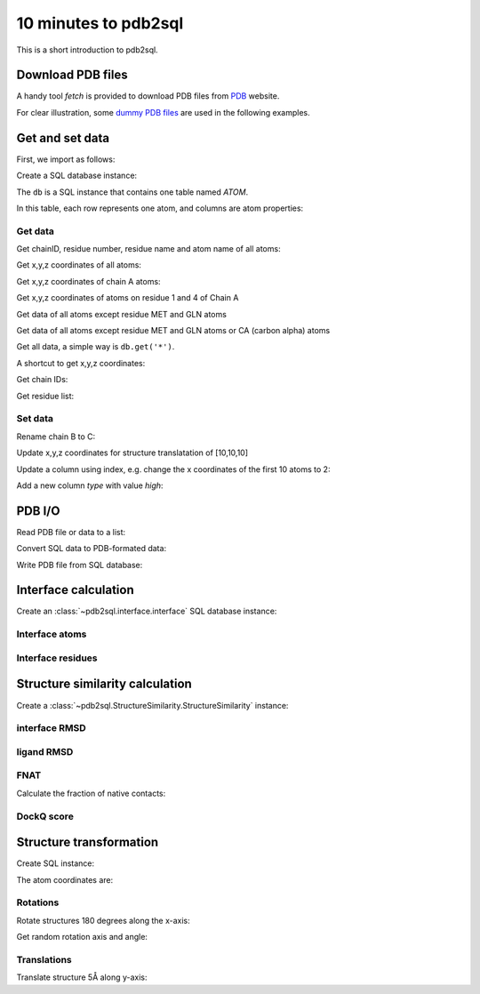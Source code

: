 .. ipython:: python
    :suppress:

    # change working dir to docs/
    import os
    os.chdir('..')

=====================
10 minutes to pdb2sql
=====================

This is a short introduction to pdb2sql.


Download PDB files
------------------

A handy tool `fetch` is provided to download PDB files from `PDB <https://www.rcsb.org>`_ website.

.. ipython:: python

    from pdb2sql import fetch
    fetch('3CRO', './pdb/')
    ls ./pdb

For clear illustration, some `dummy PDB files <https://github.com/DeepRank/pdb2sql/tree/master/docs/pdb>`_
are used in the following examples.

Get and set data
----------------

First, we import as follows:

.. ipython:: python

    from pdb2sql import pdb2sql

Create a SQL database instance:

.. ipython:: python

    db = pdb2sql("./pdb/dummy.pdb")


The ``db`` is a SQL instance that contains one table named *ATOM*.

In this table, each row represents one atom, and columns are atom properties:

.. ipython:: python

    db.print()


Get data
^^^^^^^^

Get chainID, residue number, residue name and atom name of all atoms:

.. ipython:: python

    p = db.get('chainID, resSeq, resName, name')
    p

Get x,y,z coordinates of all atoms:

.. ipython:: python

    p = db.get('x,y,z')
    p

Get x,y,z coordinates of chain A atoms:

.. ipython:: python

    p = db.get('chainID, x,y,z', chainID=['A'])
    p

Get x,y,z coordinates of atoms on residue 1 and 4 of Chain A

.. ipython:: python

    p = db.get('chainID,resSeq,x,y,z', chainID=['A'], resSeq=['1', '4'])
    p

Get data of all atoms except residue MET and GLN atoms

.. ipython:: python

    p = db.get('chainID, resSeq, resName, name', no_resName = ['MET', 'GLN'])
    p

Get data of all atoms except residue MET and GLN atoms or CA (carbon alpha) atoms

.. ipython:: python

    p = db.get('chainID, resSeq, resName, name', no_resName = ['MET', 'GLN'], no_name = ['CA'])
    p


Get all data, a simple way is ``db.get('*')``.

A shortcut to get x,y,z coordinates:

.. ipython:: python

    p = db.get_xyz()
    p

Get chain IDs:

.. ipython:: python

    p = db.get_chains()
    p

Get residue list:

.. ipython:: python

    p = db.get_residues()
    p


Set data
^^^^^^^^

Rename chain B to C:

.. ipython:: python

    num_B_atoms = len(db.get('chainID', chainID=['B']))
    chainC = ['C'] * num_B_atoms
    db.get_chains()
    db.update('chainID', chainC, chainID = ['B'])
    db.get_chains()


Update x,y,z coordinates for structure translatation of [10,10,10]

.. ipython:: python

    xyz_old = db.get_xyz()
    xyz = np.array(xyz_old) + 10
    db.update('x,y,z', xyz)
    xyz_new = db.get_xyz()
    print("old:\n", xyz_old)
    print("new:\n", xyz_new)

Update a column using index, e.g. change the x coordinates of the first
10 atoms to 2:

.. ipython:: python

    x = np.ones(10) + 1
    db.update_column('x', values=x, index=list(range(10)))
    db.print()

Add a new column *type* with value *high*:

.. ipython:: python

    db.add_column('type', value = 'high', coltype = 'str')
    db.print()


PDB I/O
-------

Read PDB file or data to a list:

.. ipython:: python

    pdb = pdb2sql.read_pdb('./pdb/dummy.pdb')
    pdb

Convert SQL data to PDB-formated data:

.. ipython:: python

    pdb = db.sql2pdb()
    pdb

Write PDB file from SQL database:

.. ipython:: python

    db.exportpdb('./pdb/test.pdb')

    # show the test.pdb file
    ls ./pdb



Interface calculation
---------------------

Create an :class:`~pdb2sql.interface.interface` SQL database instance:

.. ipython:: python

    from pdb2sql import interface

    # use pdb2sql instance as input
    from pdb2sql import pdb2sql
    pdb_db = pdb2sql('./pdb/3CRO.pdb')
    db = interface(pdb_db)

    # or use pdb file as input
    db = interface('./pdb/3CRO.pdb')

Interface atoms
^^^^^^^^^^^^^^^

.. ipython:: python

    itf_atom = db.get_contact_atoms(cutoff = 3)
    itf_atom_pair = db.get_contact_atoms(cutoff = 3, return_contact_pairs=True)
    print("interface atom:\n", itf_atom)
    print("interface atom pairs:\n", itf_atom_pair)


Interface residues
^^^^^^^^^^^^^^^^^^

.. ipython:: python

    itf_residue = db.get_contact_residues(cutoff = 3)
    itf_residue_pair = db.get_contact_residues(cutoff = 3, return_contact_pairs=True)
    itf_residue
    itf_residue_pair

Structure similarity calculation
--------------------------------

Create a :class:`~pdb2sql.StructureSimilarity.StructureSimilarity` instance:

.. ipython:: python

    from pdb2sql.StructureSimilarity import StructureSimilarity
    sim = StructureSimilarity('./pdb/decoy.pdb', './pdb/ref.pdb')

interface RMSD
^^^^^^^^^^^^^^

.. ipython:: python
    :okwarning:

    irmsd_fast = sim.compute_irmsd_fast()
    irmsd_pdb2sql = sim.compute_irmsd_pdb2sql()
    irmsd_fast
    irmsd_pdb2sql


ligand RMSD
^^^^^^^^^^^

.. ipython:: python
    :okwarning:

    lrmsd_fast = sim.compute_lrmsd_fast()
    lrmsd_pdb2sql = sim.compute_lrmsd_pdb2sql()
    lrmsd_fast
    lrmsd_pdb2sql

FNAT
^^^^

Calculate the fraction of native contacts:

.. ipython:: python
    :okwarning:

    fnat_fast = sim.compute_fnat_fast()
    fnat_pdb2sql = sim.compute_fnat_pdb2sql()
    fnat_fast
    fnat_pdb2sql


DockQ score
^^^^^^^^^^^

.. ipython:: python

    dockQ = sim.compute_DockQScore(fnat_fast, lrmsd_fast, irmsd_fast)
    dockQ


Structure transformation
------------------------

Create SQL instance:

.. ipython:: python

    from pdb2sql import transform
    db = pdb2sql('./pdb/dummy_transform.pdb')

The atom coordinates are:

.. ipython:: python

    db.get_xyz()

Rotations
^^^^^^^^^
Rotate structures 180 degrees along the x-axis:

.. ipython:: python

    angle = np.pi
    axis = (1., 0., 0.)
    transform.rot_axis(db, axis, angle)
    db.get_xyz()

Get random rotation axis and angle:

.. ipython:: python

    axis, angle = transform.get_rot_axis_angle()
    axis
    angle

Translations
^^^^^^^^^^^^

Translate structure 5Å along y-axis:

.. ipython:: python

        trans_vec = np.array([0,5,0])
        transform.translation(db, trans_vec)
        db.get_xyz()
